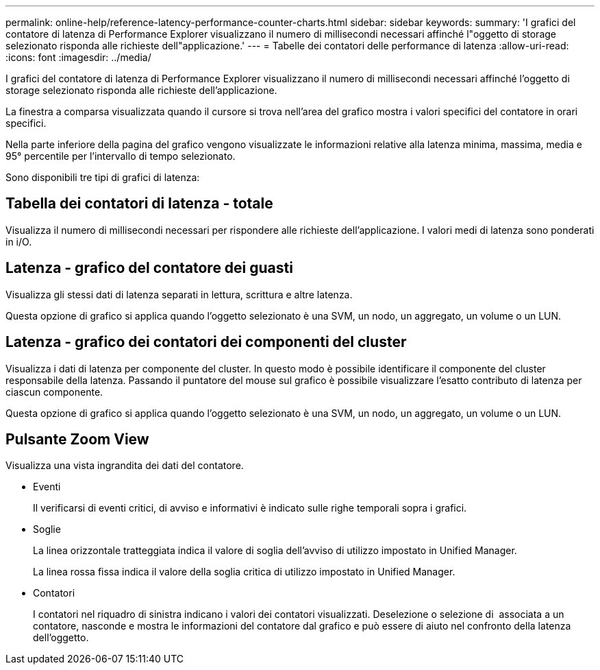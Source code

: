 ---
permalink: online-help/reference-latency-performance-counter-charts.html 
sidebar: sidebar 
keywords:  
summary: 'I grafici del contatore di latenza di Performance Explorer visualizzano il numero di millisecondi necessari affinché l"oggetto di storage selezionato risponda alle richieste dell"applicazione.' 
---
= Tabelle dei contatori delle performance di latenza
:allow-uri-read: 
:icons: font
:imagesdir: ../media/


[role="lead"]
I grafici del contatore di latenza di Performance Explorer visualizzano il numero di millisecondi necessari affinché l'oggetto di storage selezionato risponda alle richieste dell'applicazione.

La finestra a comparsa visualizzata quando il cursore si trova nell'area del grafico mostra i valori specifici del contatore in orari specifici.

Nella parte inferiore della pagina del grafico vengono visualizzate le informazioni relative alla latenza minima, massima, media e 95° percentile per l'intervallo di tempo selezionato.

Sono disponibili tre tipi di grafici di latenza:



== Tabella dei contatori di latenza - totale

Visualizza il numero di millisecondi necessari per rispondere alle richieste dell'applicazione. I valori medi di latenza sono ponderati in i/O.



== Latenza - grafico del contatore dei guasti

Visualizza gli stessi dati di latenza separati in lettura, scrittura e altre latenza.

Questa opzione di grafico si applica quando l'oggetto selezionato è una SVM, un nodo, un aggregato, un volume o un LUN.



== Latenza - grafico dei contatori dei componenti del cluster

Visualizza i dati di latenza per componente del cluster. In questo modo è possibile identificare il componente del cluster responsabile della latenza. Passando il puntatore del mouse sul grafico è possibile visualizzare l'esatto contributo di latenza per ciascun componente.

Questa opzione di grafico si applica quando l'oggetto selezionato è una SVM, un nodo, un aggregato, un volume o un LUN.



== Pulsante *Zoom View*

Visualizza una vista ingrandita dei dati del contatore.

* Eventi
+
Il verificarsi di eventi critici, di avviso e informativi è indicato sulle righe temporali sopra i grafici.

* Soglie
+
La linea orizzontale tratteggiata indica il valore di soglia dell'avviso di utilizzo impostato in Unified Manager.

+
La linea rossa fissa indica il valore della soglia critica di utilizzo impostato in Unified Manager.

* Contatori
+
I contatori nel riquadro di sinistra indicano i valori dei contatori visualizzati. Deselezione o selezione di image:../media/eye-icon.gif[""] associata a un contatore, nasconde e mostra le informazioni del contatore dal grafico e può essere di aiuto nel confronto della latenza dell'oggetto.


